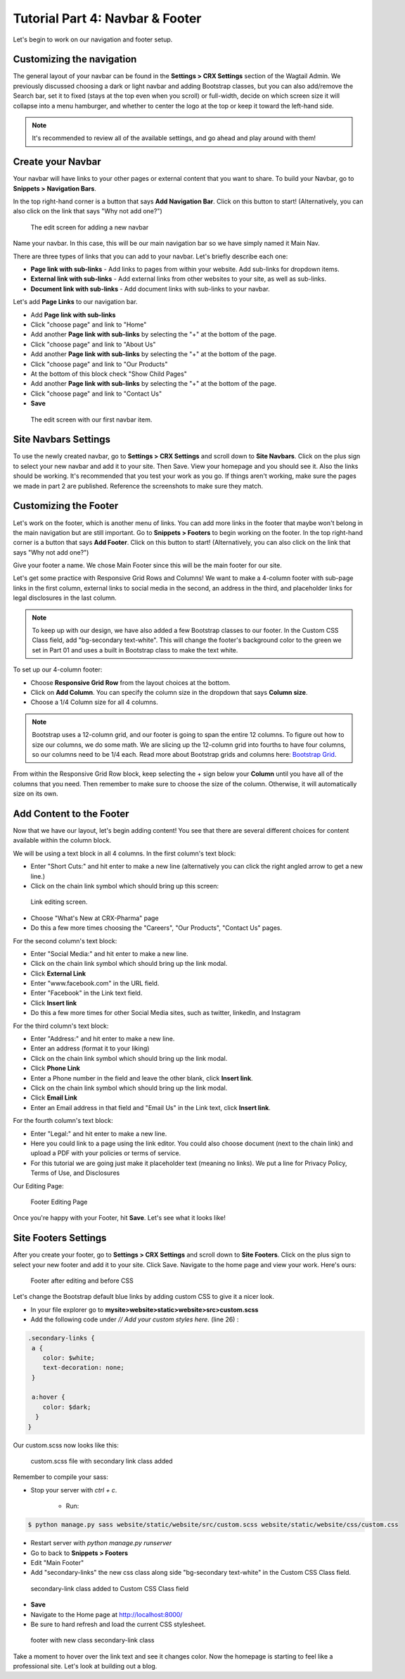 Tutorial Part 4: Navbar & Footer
================================

Let's begin to work on our navigation and footer setup.

.. _navbar:

Customizing the navigation
--------------------------

The general layout of your navbar can be found in the **Settings > CRX Settings**
section of the Wagtail Admin. We previously discussed choosing a dark or
light navbar and adding Bootstrap classes, but you can also add/remove the
Search bar, set it to fixed (stays at the top even when you scroll) or full-width,
decide on which screen size it will collapse into a menu hamburger, and whether to
center the logo at the top or keep it toward the left-hand side.

.. note::
    It's recommended to review all of the available settings, and go ahead
    and play around with them!

Create your Navbar
------------------

Your navbar will have links to your other pages or external content that you want
to share. To build your Navbar, go to **Snippets > Navigation Bars**.

In the top right-hand corner is a button that says **Add Navigation Bar**.
Click on this button to start! (Alternatively, you can also click on the link that says "Why not add one?")

.. figure:: images/tut04/new_nav_edit.jpeg
    :alt: The edit screen for adding a navbar.

    The edit screen for adding a new navbar

Name your navbar. In this case, this will be our main navigation bar so we have simply named it
Main Nav.

There are three types of links that you can add to your navbar. Let's briefly describe each one:

* **Page link with sub-links** - Add links to pages from within your website. Add sub-links for dropdown items.

* **External link with sub-links** - Add external links from other websites to your site, as well as sub-links.

* **Document link with sub-links** - Add document links with sub-links to your navbar.

Let's add **Page Links** to our navigation bar.

* Add **Page link with sub-links**
* Click "choose page" and link to "Home"
* Add another **Page link with sub-links** by selecting the "+" at the bottom of the page.
* Click "choose page" and link to "About Us"
* Add another **Page link with sub-links** by selecting the "+" at the bottom of the page.
* Click "choose page" and link to "Our Products"
* At the bottom of this block check "Show Child Pages"
* Add another **Page link with sub-links** by selecting the "+" at the bottom of the page.
* Click "choose page" and link to "Contact Us"
* **Save**

.. figure:: images/tut04/nav_links_edit.jpeg
    :alt: Adding a menu item with page link.

    The edit screen with our first navbar item.

Site Navbars Settings
---------------------

To use the newly created navbar, go to **Settings > CRX Settings** and scroll down to **Site Navbars**. Click on the plus sign
to select your new navbar and add it to your site. Then Save.  View your homepage and you should see it.  Also the links should be working.
It's recommended that you test your work as you go.  If things aren't working, make sure the pages we made in part 2 are published.  Reference the screenshots to make sure they match.


.. _footer:

Customizing the Footer
----------------------

Let's work on the footer, which is another menu of links. You can add more links in the footer
that maybe won't belong in the main navigation but are still important. Go to **Snippets > Footers** to begin
working on the footer. In the top right-hand corner is a button that says **Add Footer**. Click on this button to start!
(Alternatively, you can also click on the link that says "Why not add one?")

Give your footer a name. We chose Main Footer since this will be the main footer for our site.

Let's get some practice with Responsive Grid Rows and Columns! We want to make a 4-column footer with sub-page links in the first column, external links to social media in the second,
an address in the third, and placeholder links for legal disclosures in the last column.

.. note::
    To keep up with our design, we have also added a few Bootstrap classes to our footer.  In the Custom CSS Class field, add "bg-secondary text-white".
    This will change the footer's background color to the green we set in Part 01 and uses a built in Bootstrap class to make the text white.

To set up our 4-column footer:

* Choose **Responsive Grid Row** from the layout choices at the bottom.
* Click on **Add Column**. You can specify the column size in the dropdown that says **Column size**.
* Choose a 1/4 Column size for all 4 columns.

.. note::
    Bootstrap uses a 12-column grid, and our footer is going to span the entire 12 columns. To figure out
    how to size our columns, we do some math. We are slicing up the 12-column grid into fourths to have four columns,
    so our columns need to be 1/4 each. Read more about Bootstrap grids and columns here: `Bootstrap Grid <https://getbootstrap.com/docs/4.0/layout/grid/>`_.

From within the Responsive Grid Row block, keep selecting the + sign below your **Column** until you have all of
the columns that you need. Then remember to make sure to choose the size of the column.  Otherwise, it will automatically size on its own.

Add Content to the Footer
-------------------------

Now that we have our layout, let's begin adding content! You see that there are several different choices for content
available within the column block.

We will be using a text block in all 4 columns.  In the first column's text block:

* Enter "Short Cuts:" and hit enter to make a new line (alternatively you can click the right angled arrow to get a new line.)
* Click on the chain link symbol which should bring up this screen:

.. figure:: images/tut04/choose_a_page.jpeg
    :alt: Link editing screen

    Link editing screen.

* Choose "What's New at CRX-Pharma" page
* Do this a few more times choosing the "Careers", "Our Products", "Contact Us" pages.

For the second column's text block:

* Enter "Social Media:" and hit enter to make a new line.
* Click on the chain link symbol which should bring up the link modal.
* Click **External Link**
* Enter "www.facebook.com" in the URL field.
* Enter "Facebook" in the Link text field.
* Click **Insert link**
* Do this a few more times for other Social Media sites, such as twitter, linkedIn, and Instagram

For the third column's text block:

* Enter "Address:" and hit enter to make a new line.
* Enter an address (format it to your liking)
* Click on the chain link symbol which should bring up the link modal.
* Click **Phone Link**
* Enter a Phone number in the field and leave the other blank, click **Insert link**.
* Click on the chain link symbol which should bring up the link modal.
* Click **Email Link**
* Enter an Email address in that field and "Email Us" in the Link text, click **Insert link**.

For the fourth column's text block:

* Enter "Legal:" and hit enter to make a new line.
* Here you could link to a page using the link editor.  You could also choose document (next to the chain link) and upload a PDF with your policies or terms of service.
* For this tutorial we are going just make it placeholder text (meaning no links).  We put a line for Privacy Policy, Terms of Use, and Disclosures

Our Editing Page:

.. figure:: images/tut04/footer_edit.jpeg
    :alt: Footer Editing Page

    Footer Editing Page

Once you're happy with your Footer, hit **Save**. Let's see what it looks like!

Site Footers Settings
---------------------

After you create your footer, go to **Settings > CRX Settings** and scroll down to **Site Footers**. Click on the plus sign
to select your new footer and add it to your site. Click Save. Navigate to the home page and view your work. Here's ours:

.. figure:: images/tut04/footer_no_style.jpeg
    :alt: Footer before CSS

    Footer after editing and before CSS

Let's change the Bootstrap default blue links by adding custom CSS to give it a nicer look.

* In your file explorer go to **mysite>website>static>website>src>custom.scss**
* Add the following code under *// Add your custom styles here.* (line 26) :

.. code-block::

    .secondary-links {
     a {
        color: $white;
        text-decoration: none;
     }

     a:hover {
        color: $dark;
      }
    }

Our custom.scss now looks like this:

.. figure:: images/tut04/secondary_links.jpg
    :alt: custom.scss file with secondary link class added

    custom.scss file with secondary link class added

Remember to compile your sass:

* Stop your server with `ctrl + c`.

    * Run:

.. code-block:: console

     $ python manage.py sass website/static/website/src/custom.scss website/static/website/css/custom.css


* Restart server with `python manage.py runserver`
* Go to back to **Snippets > Footers**
* Edit "Main Footer"
* Add "secondary-links" the new css class along side "bg-secondary text-white" in the Custom CSS Class field.

.. figure:: images/tut04/adding_sec_links.jpeg
    :alt: secondary-link class added to Custom CSS Class field

    secondary-link class added to Custom CSS Class field

* **Save**
* Navigate to the Home page at http://localhost:8000/
* Be sure to hard refresh and load the current CSS stylesheet.

.. figure:: images/tut04/footer_style.jpeg
    :alt: footer with new class secondary-link class

    footer with new class secondary-link class

Take a moment to hover over the link text and see it changes color.  Now the homepage is starting to feel like a
professional site.  Let's look at building out a blog.


